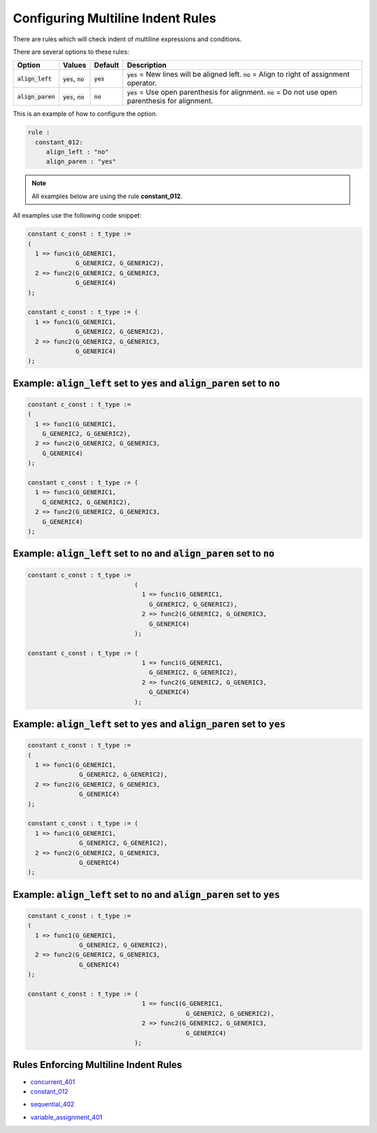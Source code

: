 
.. _configuring-multiline-indent-rules:

Configuring Multiline Indent Rules
----------------------------------

There are rules which will check indent of multiline expressions and conditions.

There are several options to these rules:

.. |align_left| replace::
   :code:`align_left`

.. |align_paren| replace::
   :code:`align_paren`

.. |values| replace::
   :code:`yes`, :code:`no`

.. |default_yes| replace::
   :code:`yes`

.. |default_no| replace::
   :code:`no`   

+---------------+----------+---------------+-----------------------------------------------------------+
| Option        | Values   | Default       | Description                                               |
+===============+==========+===============+===========================================================+
| |align_left|  | |values| | |default_yes| | |default_yes| = New lines will be aligned left.           |
|               |          |               | |default_no| = Align to right of assignment operator.     |
+---------------+----------+---------------+-----------------------------------------------------------+
| |align_paren| | |values| | |default_no|  | |default_yes| = Use open parenthesis for alignment.       |
|               |          |               | |default_no| = Do not use open parenthesis for alignment. |
+---------------+----------+---------------+-----------------------------------------------------------+

This is an example of how to configure the option.

.. code-block:: yaml

   rule :
     constant_012:
        align_left : "no"
        align_paren : "yes"

.. NOTE:: All examples below are using the rule **constant_012**.

All examples use the following code snippet:

.. code-block:: vhdl

   constant c_const : t_type :=
   (
     1 => func1(G_GENERIC1, 
                G_GENERIC2, G_GENERIC2),
     2 => func2(G_GENERIC2, G_GENERIC3,
                G_GENERIC4)
   );

   constant c_const : t_type := (
     1 => func1(G_GENERIC1, 
                G_GENERIC2, G_GENERIC2),
     2 => func2(G_GENERIC2, G_GENERIC3,
                G_GENERIC4)
   );

Example: |align_left| set to |default_yes| and |align_paren| set to |default_no|
################################################################################

.. code-block:: vhdl

   constant c_const : t_type :=
   (
     1 => func1(G_GENERIC1, 
       G_GENERIC2, G_GENERIC2),
     2 => func2(G_GENERIC2, G_GENERIC3,
       G_GENERIC4)
   );

   constant c_const : t_type := (
     1 => func1(G_GENERIC1, 
       G_GENERIC2, G_GENERIC2),
     2 => func2(G_GENERIC2, G_GENERIC3,
       G_GENERIC4)
   );

Example: |align_left| set to |default_no| and |align_paren| set to |default_no|
###############################################################################

.. code-block:: vhdl

   constant c_const : t_type :=
                                (
                                  1 => func1(G_GENERIC1, 
                                    G_GENERIC2, G_GENERIC2),
                                  2 => func2(G_GENERIC2, G_GENERIC3,
                                    G_GENERIC4)
                                );

   constant c_const : t_type := (
                                  1 => func1(G_GENERIC1, 
                                    G_GENERIC2, G_GENERIC2),
                                  2 => func2(G_GENERIC2, G_GENERIC3,
                                    G_GENERIC4)
                                );

Example: |align_left| set to |default_yes| and |align_paren| set to |default_yes|
#################################################################################

.. code-block:: vhdl

   constant c_const : t_type :=
   (
     1 => func1(G_GENERIC1, 
                 G_GENERIC2, G_GENERIC2),
     2 => func2(G_GENERIC2, G_GENERIC3,
                 G_GENERIC4)
   );

   constant c_const : t_type := (
     1 => func1(G_GENERIC1, 
                 G_GENERIC2, G_GENERIC2),
     2 => func2(G_GENERIC2, G_GENERIC3,
                 G_GENERIC4)
   );

Example: |align_left| set to |default_no| and |align_paren| set to |default_yes|
################################################################################

.. code-block:: vhdl

   constant c_const : t_type :=
   (
     1 => func1(G_GENERIC1, 
                 G_GENERIC2, G_GENERIC2),
     2 => func2(G_GENERIC2, G_GENERIC3,
                 G_GENERIC4)
   );

   constant c_const : t_type := (
                                  1 => func1(G_GENERIC1, 
                                              G_GENERIC2, G_GENERIC2),
                                  2 => func2(G_GENERIC2, G_GENERIC3,
                                              G_GENERIC4)
                                );

Rules Enforcing Multiline Indent Rules
######################################

.. * `concurrent_003 <concurrent_rules.html#concurrent-003>`_
* `concurrent_401 <concurrent_rules.html#concurrent-401>`_
* `constant_012 <constant_rules.html#constant-012>`_
.. * `constant_014 <constant_rules.html#constant-014>`_
.. * `process_020 <process_rules.html#process-020>`_
.. * `sequential_004 <sequential_rules.html#sequential-004>`_
* `sequential_402 <sequential_rules.html#sequential-402>`_
.. * `signal_400 <signal_rules.html#signal-400>`_
.. * `variable_assignment_004 <variable_assignment_rules.html#variable-assignment-004>`_
* `variable_assignment_401 <variable_assignment_rules.html#variable-assignment-401>`_
